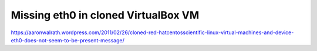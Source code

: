 .. meta::
    :tags: virtualbox, vm, network, eth0

====================================
Missing eth0 in cloned VirtualBox VM
====================================

https://aaronwalrath.wordpress.com/2011/02/26/cloned-red-hatcentosscientific-linux-virtual-machines-and-device-eth0-does-not-seem-to-be-present-message/
